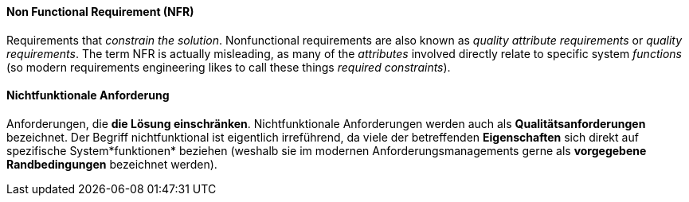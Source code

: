 [#term-non-functional-requirement]

// tag::EN[]
==== Non Functional Requirement (NFR)

Requirements that _constrain the solution_.
Nonfunctional requirements are also known as _quality attribute requirements_
or _quality requirements_. The term NFR is actually misleading, as many of
the _attributes_ involved directly relate to specific system _functions_
(so modern requirements engineering likes to call these things
  _required constraints_).


// end::EN[]

// tag::DE[]
==== Nichtfunktionale Anforderung

Anforderungen, die *die Lösung einschränken*. Nichtfunktionale
Anforderungen werden auch als *Qualitätsanforderungen* bezeichnet. Der
Begriff nichtfunktional ist eigentlich irreführend, da viele der
betreffenden *Eigenschaften* sich direkt auf spezifische
System*funktionen* beziehen (weshalb sie im modernen
Anforderungsmanagements gerne als
*vorgegebene Randbedingungen* bezeichnet werden).



// end::DE[] 